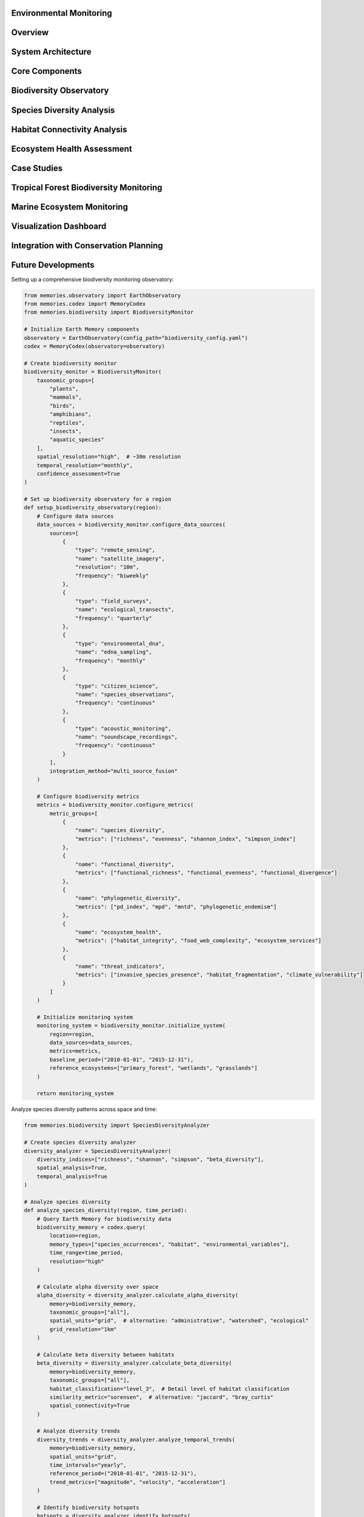 Environmental Monitoring
========================

Overview
========

System Architecture
==================

Core Components
==============

Biodiversity Observatory
======================

Species Diversity Analysis
========================

Habitat Connectivity Analysis
===========================

Ecosystem Health Assessment
==========================

Case Studies
===========

Tropical Forest Biodiversity Monitoring
=====================================

Marine Ecosystem Monitoring
=========================

Visualization Dashboard
=====================

Integration with Conservation Planning
===================================

Future Developments
=================

Setting up a comprehensive biodiversity monitoring observatory:

.. code-block:: python

    from memories.observatory import EarthObservatory
    from memories.codex import MemoryCodex
    from memories.biodiversity import BiodiversityMonitor
    
    # Initialize Earth Memory components
    observatory = EarthObservatory(config_path="biodiversity_config.yaml")
    codex = MemoryCodex(observatory=observatory)
    
    # Create biodiversity monitor
    biodiversity_monitor = BiodiversityMonitor(
        taxonomic_groups=[
            "plants", 
            "mammals", 
            "birds", 
            "amphibians", 
            "reptiles", 
            "insects", 
            "aquatic_species"
        ],
        spatial_resolution="high",  # ~30m resolution
        temporal_resolution="monthly",
        confidence_assessment=True
    )
    
    # Set up biodiversity observatory for a region
    def setup_biodiversity_observatory(region):
        # Configure data sources
        data_sources = biodiversity_monitor.configure_data_sources(
            sources=[
                {
                    "type": "remote_sensing",
                    "name": "satellite_imagery",
                    "resolution": "10m",
                    "frequency": "biweekly"
                },
                {
                    "type": "field_surveys",
                    "name": "ecological_transects",
                    "frequency": "quarterly"
                },
                {
                    "type": "environmental_dna",
                    "name": "edna_sampling",
                    "frequency": "monthly"
                },
                {
                    "type": "citizen_science",
                    "name": "species_observations",
                    "frequency": "continuous"
                },
                {
                    "type": "acoustic_monitoring",
                    "name": "soundscape_recordings",
                    "frequency": "continuous"
                }
            ],
            integration_method="multi_source_fusion"
        )
        
        # Configure biodiversity metrics
        metrics = biodiversity_monitor.configure_metrics(
            metric_groups=[
                {
                    "name": "species_diversity",
                    "metrics": ["richness", "evenness", "shannon_index", "simpson_index"]
                },
                {
                    "name": "functional_diversity",
                    "metrics": ["functional_richness", "functional_evenness", "functional_divergence"]
                },
                {
                    "name": "phylogenetic_diversity",
                    "metrics": ["pd_index", "mpd", "mntd", "phylogenetic_endemism"]
                },
                {
                    "name": "ecosystem_health",
                    "metrics": ["habitat_integrity", "food_web_complexity", "ecosystem_services"]
                },
                {
                    "name": "threat_indicators",
                    "metrics": ["invasive_species_presence", "habitat_fragmentation", "climate_vulnerability"]
                }
            ]
        )
        
        # Initialize monitoring system
        monitoring_system = biodiversity_monitor.initialize_system(
            region=region,
            data_sources=data_sources,
            metrics=metrics,
            baseline_period=("2010-01-01", "2015-12-31"),
            reference_ecosystems=["primary_forest", "wetlands", "grasslands"]
        )
        
        return monitoring_system

Analyze species diversity patterns across space and time:

.. code-block:: python

    from memories.biodiversity import SpeciesDiversityAnalyzer
    
    # Create species diversity analyzer
    diversity_analyzer = SpeciesDiversityAnalyzer(
        diversity_indices=["richness", "shannon", "simpson", "beta_diversity"],
        spatial_analysis=True,
        temporal_analysis=True
    )
    
    # Analyze species diversity
    def analyze_species_diversity(region, time_period):
        # Query Earth Memory for biodiversity data
        biodiversity_memory = codex.query(
            location=region,
            memory_types=["species_occurrences", "habitat", "environmental_variables"],
            time_range=time_period,
            resolution="high"
        )
        
        # Calculate alpha diversity over space
        alpha_diversity = diversity_analyzer.calculate_alpha_diversity(
            memory=biodiversity_memory,
            taxonomic_groups=["all"],
            spatial_units="grid",  # alternative: "administrative", "watershed", "ecological"
            grid_resolution="1km"
        )
        
        # Calculate beta diversity between habitats
        beta_diversity = diversity_analyzer.calculate_beta_diversity(
            memory=biodiversity_memory,
            taxonomic_groups=["all"],
            habitat_classification="level_3",  # Detail level of habitat classification
            similarity_metric="sorensen",  # alternative: "jaccard", "bray_curtis"
            spatial_connectivity=True
        )
        
        # Analyze diversity trends
        diversity_trends = diversity_analyzer.analyze_temporal_trends(
            memory=biodiversity_memory,
            spatial_units="grid",
            time_intervals="yearly",
            reference_period=("2010-01-01", "2015-12-31"),
            trend_metrics=["magnitude", "velocity", "acceleration"]
        )
        
        # Identify biodiversity hotspots
        hotspots = diversity_analyzer.identify_hotspots(
            alpha_diversity=alpha_diversity,
            criteria=[
                {
                    "metric": "species_richness",
                    "threshold": "top_10_percent"
                },
                {
                    "metric": "threatened_species",
                    "threshold": "presence > 3"
                },
                {
                    "metric": "endemism",
                    "threshold": "high"
                }
            ],
            prioritization_method="weighted_ranking"
        )
        
        return {
            "alpha_diversity": alpha_diversity,
            "beta_diversity": beta_diversity,
            "diversity_trends": diversity_trends,
            "hotspots": hotspots
        }

Assess habitat connectivity and fragmentation:

.. code-block:: python

    from memories.biodiversity import ConnectivityAnalyzer
    
    # Create connectivity analyzer
    connectivity_analyzer = ConnectivityAnalyzer(
        connectivity_metrics=["structural", "functional", "potential"],
        fragmentation_metrics=["patch_size", "edge_ratio", "connectance"],
        species_specific=True
    )
    
    # Analyze habitat connectivity
    def analyze_habitat_connectivity(region, focal_species=None):
        # Query Earth Memory for habitat data
        habitat_memory = codex.query(
            location=region,
            memory_types=["land_cover", "species_movements", "landscape_features"],
            resolution="high"
        )
        
        # Analyze structural connectivity
        structural_connectivity = connectivity_analyzer.analyze_structural_connectivity(
            memory=habitat_memory,
            habitat_classification="detailed",
            fragmentation_metrics=["patch_size_distribution", "edge_density", "core_area_index"],
            corridor_identification=True
        )
        
        # Analyze functional connectivity for species
        functional_connectivity = connectivity_analyzer.analyze_functional_connectivity(
            memory=habitat_memory,
            species=focal_species,
            dispersal_capabilities={
                "max_distance": "species_specific",
                "barrier_sensitivity": "species_specific",
                "habitat_preference": "species_specific"
            },
            movement_model="least_cost_path"  # alternative: "circuit_theory", "individual_based"
        )
        
        # Identify critical corridors and pinch points
        critical_connections = connectivity_analyzer.identify_critical_connections(
            structural=structural_connectivity,
            functional=functional_connectivity,
            prioritization_criteria=[
                "irreplaceability", 
                "vulnerability", 
                "restoration_potential"
            ]
        )
        
        # Generate connectivity conservation plan
        connectivity_plan = connectivity_analyzer.generate_connectivity_plan(
            critical_connections=critical_connections,
            implementation_options=[
                "protected_areas", 
                "restoration_zones", 
                "wildlife_passages"
            ],
            cost_effectiveness=True
        )
        
        return {
            "structural_connectivity": structural_connectivity,
            "functional_connectivity": functional_connectivity,
            "critical_connections": critical_connections,
            "connectivity_plan": connectivity_plan
        }

Monitor ecosystem health and integrity:

.. code-block:: python

    from memories.biodiversity import EcosystemHealthAnalyzer
    
    # Create ecosystem health analyzer
    ecosystem_analyzer = EcosystemHealthAnalyzer(
        ecosystem_types=["forest", "wetland", "grassland", "coastal", "freshwater"],
        health_indicators=["integrity", "resilience", "function"],
        disturbance_tracking=True
    )
    
    # Assess ecosystem health
    def assess_ecosystem_health(region):
        # Query Earth Memory for ecosystem data
        ecosystem_memory = codex.query(
            location=region,
            memory_types=["ecosystem_structure", "ecosystem_function", "disturbance_history"],
            time_range=("now-10y", "now"),
            resolution="high"
        )
        
        # Assess ecosystem integrity
        integrity_assessment = ecosystem_analyzer.assess_integrity(
            memory=ecosystem_memory,
            reference_conditions="historical",  # alternative: "theoretical", "pristine_sites"
            indicators=[
                "species_composition", 
                "trophic_structure", 
                "physical_structure"
            ],
            integrity_index=True
        )
        
        # Assess ecosystem resilience
        resilience_assessment = ecosystem_analyzer.assess_resilience(
            memory=ecosystem_memory,
            stressors=[
                "climate_change", 
                "land_use_change", 
                "invasive_species", 
                "pollution"
            ],
            recovery_indicators=[
                "response_diversity", 
                "functional_redundancy", 
                "recovery_rate"
            ]
        )
        
        # Assess ecosystem function
        function_assessment = ecosystem_analyzer.assess_function(
            memory=ecosystem_memory,
            functions=[
                "primary_production", 
                "nutrient_cycling", 
                "water_regulation", 
                "carbon_sequestration"
            ],
            service_valuation=True
        )
        
        # Generate ecosystem health report
        health_report = ecosystem_analyzer.generate_health_report(
            integrity=integrity_assessment,
            resilience=resilience_assessment,
            function=function_assessment,
            trends=True,
            recommendations=True
        )
        
        return health_report

Monitoring biodiversity in a tropical forest ecosystem:

.. code-block:: python

    from memories.codex import MemoryCodex
    from memories.biodiversity import ForestBiodiversityMonitor
    
    # Initialize components
    codex = MemoryCodex()
    
    # Create forest biodiversity monitor
    forest_monitor = ForestBiodiversityMonitor(
        forest_types=["tropical_rainforest", "cloud_forest", "dry_forest"],
        canopy_layers=["emergent", "canopy", "understory", "forest_floor"],
        indicator_groups=["trees", "epiphytes", "mammals", "birds", "insects"]
    )
    
    # Implement tropical forest monitoring
    def monitor_tropical_forest(region):
        # Query forest biodiversity memory
        forest_memory = codex.query(
            location=region,
            memory_types=["forest_structure", "species_occurrences", "environmental"],
            time_range=("now-5y", "now"),
            resolution="very_high"
        )
        
        # Create vertical diversity profile
        vertical_profile = forest_monitor.analyze_vertical_diversity(
            memory=forest_memory,
            metrics=["species_by_layer", "structural_complexity", "vertical_connectivity"],
            visualization=True
        )
        
        # Monitor indicator species
        indicator_status = forest_monitor.monitor_indicator_species(
            memory=forest_memory,
            indicators=[
                {"group": "trees", "indicators": ["emergent_canopy_dominants", "endemic_species"]},
                {"group": "mammals", "indicators": ["primates", "bats", "large_predators"]},
                {"group": "birds", "indicators": ["frugivores", "insectivores", "raptors"]},
                {"group": "insects", "indicators": ["butterflies", "dung_beetles", "ants"]}
            ],
            abundance_thresholds="taxon_specific"
        )
        
        # Assess forest fragmentation impacts
        fragmentation_impacts = forest_monitor.assess_fragmentation_impacts(
            memory=forest_memory,
            fragmentation_metrics=["edge_effects", "patch_isolation", "matrix_quality"],
            species_responses=["abundance_changes", "composition_shifts", "functional_losses"]
        )
        
        # Generate early warnings
        early_warnings = forest_monitor.generate_early_warnings(
            memory=forest_memory,
            indicator_status=indicator_status,
            warning_triggers=[
                "rapid_decline_in_indicators",
                "habitat_degradation_threshold",
                "invasive_species_detection"
            ],
            confidence_levels=True
        )
        
        # Create conservation recommendations
        conservation_plan = forest_monitor.generate_conservation_recommendations(
            memory=forest_memory,
            indicator_status=indicator_status,
            fragmentation_impacts=fragmentation_impacts,
            early_warnings=early_warnings,
            intervention_types=[
                "protected_area_establishment",
                "corridor_restoration",
                "community_conservation",
                "sustainable_use_zones"
            ]
        )
        
        return {
            "vertical_profile": vertical_profile,
            "indicator_status": indicator_status,
            "fragmentation_impacts": fragmentation_impacts,
            "early_warnings": early_warnings,
            "conservation_plan": conservation_plan
        }
    
    # Example for Amazon rainforest region
    amazon_region = {
        "north": 5.0,
        "south": -8.0,
        "west": -75.0,
        "east": -60.0
    }
    
    amazon_monitoring = monitor_tropical_forest(amazon_region)

Monitoring biodiversity in marine ecosystems:

.. code-block:: python

    from memories.codex import MemoryCodex
    from memories.biodiversity import MarineBiodiversityMonitor
    
    # Initialize components
    codex = MemoryCodex()
    
    # Create marine biodiversity monitor
    marine_monitor = MarineBiodiversityMonitor(
        ecosystem_types=["coral_reef", "seagrass", "mangrove", "pelagic", "deep_sea"],
        taxonomic_groups=["fish", "invertebrates", "mammals", "plankton", "algae"],
        oceanographic_parameters=["temperature", "salinity", "pH", "oxygen", "currents"]
    )
    
    # Implement marine ecosystem monitoring
    def monitor_marine_ecosystem(region, ecosystem_type):
        # Query marine biodiversity memory
        marine_memory = codex.query(
            location=region,
            memory_types=["marine_biodiversity", "oceanography", "human_pressures"],
            time_range=("now-5y", "now"),
            resolution="medium"
        )
        
        # Analyze species composition
        species_composition = marine_monitor.analyze_species_composition(
            memory=marine_memory,
            ecosystem=ecosystem_type,
            metrics=["richness", "evenness", "trophic_levels", "key_species_status"],
            spatial_patterns=True
        )
        
        # Analyze habitat condition
        habitat_condition = marine_monitor.analyze_habitat_condition(
            memory=marine_memory,
            ecosystem=ecosystem_type,
            condition_metrics=[
                "cover", "structural_complexity", "fragmentation", "biotic_health"
            ],
            abiotic_factors=[
                "temperature_anomalies", "water_quality", "sedimentation"
            ]
        )
        
        # Assess human impacts
        human_impacts = marine_monitor.assess_human_impacts(
            memory=marine_memory,
            ecosystem=ecosystem_type,
            impact_types=[
                "fishing_pressure", "pollution", "coastal_development", 
                "tourism", "climate_effects"
            ],
            cumulative_impact_analysis=True
        )
        
        # Assess ecological function
        ecological_function = marine_monitor.assess_ecological_function(
            memory=marine_memory,
            ecosystem=ecosystem_type,
            functions=[
                "primary_production", "herbivory", "predation", 
                "bioerosion", "nutrient_cycling"
            ],
            service_valuation=True
        )
        
        # Generate conservation priorities
        conservation_priorities = marine_monitor.generate_conservation_priorities(
            memory=marine_memory,
            species_composition=species_composition,
            habitat_condition=habitat_condition,
            human_impacts=human_impacts,
            ecological_function=ecological_function,
            prioritization_approach="integrated_vulnerability_importance"
        )
        
        return {
            "species_composition": species_composition,
            "habitat_condition": habitat_condition,
            "human_impacts": human_impacts,
            "ecological_function": ecological_function,
            "conservation_priorities": conservation_priorities
        }
    
    # Example for Great Barrier Reef
    great_barrier_reef = {
        "north": -10.0,
        "south": -24.0,
        "west": 142.0,
        "east": 155.0
    }
    
    reef_monitoring = monitor_marine_ecosystem(great_barrier_reef, "coral_reef")

The Biodiversity Monitoring module includes an interactive dashboard for visualizing metrics:

.. image:: ../_static/images/diagrams/memory_codex.png
   :width: 100%
   :alt: Biodiversity Monitoring Dashboard

Key dashboard features include:
- Species diversity mapping
- Temporal trend visualization
- Ecosystem health indicators
- Threat monitoring displays
- Conservation priority areas

Earth Memory integrates with conservation planning tools:

.. code-block:: python

    from memories.codex import MemoryCodex
    from memories.conservation import ConservationPlanner
    
    # Initialize components
    codex = MemoryCodex()
    
    # Create conservation planner
    conservation_planner = ConservationPlanner(
        planning_approach="systematic",
        prioritization_framework="zonation",
        multi_objective=True
    )
    
    # Create conservation plan
    def create_conservation_plan(region, biodiversity_assessment):
        # Query conservation planning memory
        planning_memory = codex.query(
            location=region,
            memory_types=[
                "biodiversity", 
                "threats", 
                "socioeconomic", 
                "governance", 
                "climate_projections"
            ]
        )
        
        # Define conservation features
        conservation_features = conservation_planner.define_features(
            biodiversity_data=biodiversity_assessment,
            feature_types=[
                "species", 
                "habitats", 
                "ecosystem_services", 
                "connectivity"
            ],
            target_setting="representation_and_persistence"
        )
        
        # Define planning units
        planning_units = conservation_planner.define_planning_units(
            memory=planning_memory,
            unit_type="hexagonal_grid",  # alternative: "watershed", "administrative", "ecosystem"
            unit_size="5km",
            attributes=[
                "biodiversity_value", 
                "threat_level", 
                "opportunity_cost", 
                "climate_vulnerability"
            ]
        )
        
        # Define conservation objectives
        conservation_objectives = conservation_planner.define_objectives(
            representation_targets={
                "endangered_species": "100%",
                "vulnerable_species": "75%",
                "key_habitats": "30%",
                "ecosystem_services": "50%"
            },
            connectivity_objectives={
                "minimum_corridor_width": "2km",
                "maximum_isolation": "5km"
            },
            threat_mitigation_objectives={
                "high_threat_areas": "priority_action"
            }
        )
        
        # Generate spatial prioritization
        prioritization = conservation_planner.generate_prioritization(
            features=conservation_features,
            planning_units=planning_units,
            objectives=conservation_objectives,
            constraints={
                "budget": "limited",
                "existing_protected_areas": "locked_in",
                "unsuitable_areas": "excluded"
            },
            scenarios=["current", "climate_change", "development"]
        )
        
        # Create implementation strategy
        implementation_strategy = conservation_planner.create_implementation_strategy(
            prioritization=prioritization,
            implementation_mechanisms=[
                "protected_areas", 
                "community_conservation", 
                "incentive_programs", 
                "restoration"
            ],
            timeline="phased",
            stakeholder_engagement=True,
            monitoring_framework=True
        )
        
        return {
            "prioritization": prioritization,
            "implementation_strategy": implementation_strategy
        }

Planned enhancements to the Biodiversity Monitoring module:

1. **Advanced Detection Methods**
   - Automated species identification via deep learning
   - Multi-modal monitoring integration (visual, acoustic, genetic)
   - Near real-time detection of biodiversity changes

2. **Predictive Analytics**
   - Biodiversity response modeling to climate scenarios
   - Early warning systems for ecosystem transitions
   - Invasion risk prediction and spread modeling

3. **Enhanced Data Integration**
   - Seamless integration of citizen science data
   - Molecular/eDNA monitoring integration
   - Cross-scale biodiversity pattern analysis

4. **Decision Support Tools**
   - Automated conservation priority setting
   - Impact assessment for development projects
   - Ecosystem service valuation and accounting
